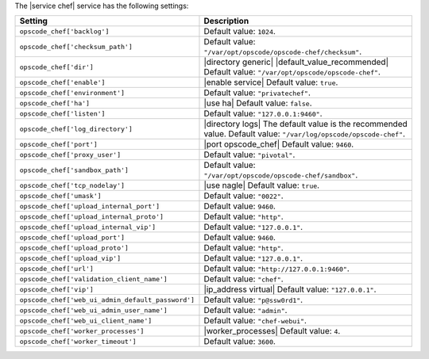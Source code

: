 .. The contents of this file are included in multiple topics.
.. This file should not be changed in a way that hinders its ability to appear in multiple documentation sets.

The |service chef| service has the following settings:

.. list-table::
   :widths: 200 300
   :header-rows: 1

   * - Setting
     - Description
   * - ``opscode_chef['backlog']``
     - Default value: ``1024``.
   * - ``opscode_chef['checksum_path']``
     - Default value: ``"/var/opt/opscode/opscode-chef/checksum"``.
   * - ``opscode_chef['dir']``
     - |directory generic| |default_value_recommended| Default value: ``"/var/opt/opscode/opscode-chef"``.
   * - ``opscode_chef['enable']``
     - |enable service| Default value: ``true``.
   * - ``opscode_chef['environment']``
     - Default value: ``"privatechef"``.
   * - ``opscode_chef['ha']``
     - |use ha| Default value: ``false``.
   * - ``opscode_chef['listen']``
     - Default value: ``"127.0.0.1:9460"``.
   * - ``opscode_chef['log_directory']``
     - |directory logs| The default value is the recommended value. Default value: ``"/var/log/opscode/opscode-chef"``.
   * - ``opscode_chef['port']``
     - |port opscode_chef| Default value: ``9460``.
   * - ``opscode_chef['proxy_user']``
     - Default value: ``"pivotal"``.
   * - ``opscode_chef['sandbox_path']``
     - Default value: ``"/var/opt/opscode/opscode-chef/sandbox"``.
   * - ``opscode_chef['tcp_nodelay']``
     - |use nagle| Default value: ``true``.
   * - ``opscode_chef['umask']``
     - Default value: ``"0022"``.
   * - ``opscode_chef['upload_internal_port']``
     - Default value: ``9460``.
   * - ``opscode_chef['upload_internal_proto']``
     - Default value: ``"http"``.
   * - ``opscode_chef['upload_internal_vip']``
     - Default value: ``"127.0.0.1"``.
   * - ``opscode_chef['upload_port']``
     - Default value: ``9460``.
   * - ``opscode_chef['upload_proto']``
     - Default value: ``"http"``.
   * - ``opscode_chef['upload_vip']``
     - Default value: ``"127.0.0.1"``.
   * - ``opscode_chef['url']``
     - Default value: ``"http://127.0.0.1:9460"``.
   * - ``opscode_chef['validation_client_name']``
     - Default value: ``"chef"``.
   * - ``opscode_chef['vip']``
     - |ip_address virtual| Default value: ``"127.0.0.1"``.
   * - ``opscode_chef['web_ui_admin_default_password']``
     - Default value: ``"p@ssw0rd1"``.
   * - ``opscode_chef['web_ui_admin_user_name']``
     - Default value: ``"admin"``.
   * - ``opscode_chef['web_ui_client_name']``
     - Default value: ``"chef-webui"``.
   * - ``opscode_chef['worker_processes']``
     - |worker_processes| Default value: ``4``.
   * - ``opscode_chef['worker_timeout']``
     - Default value: ``3600``.
